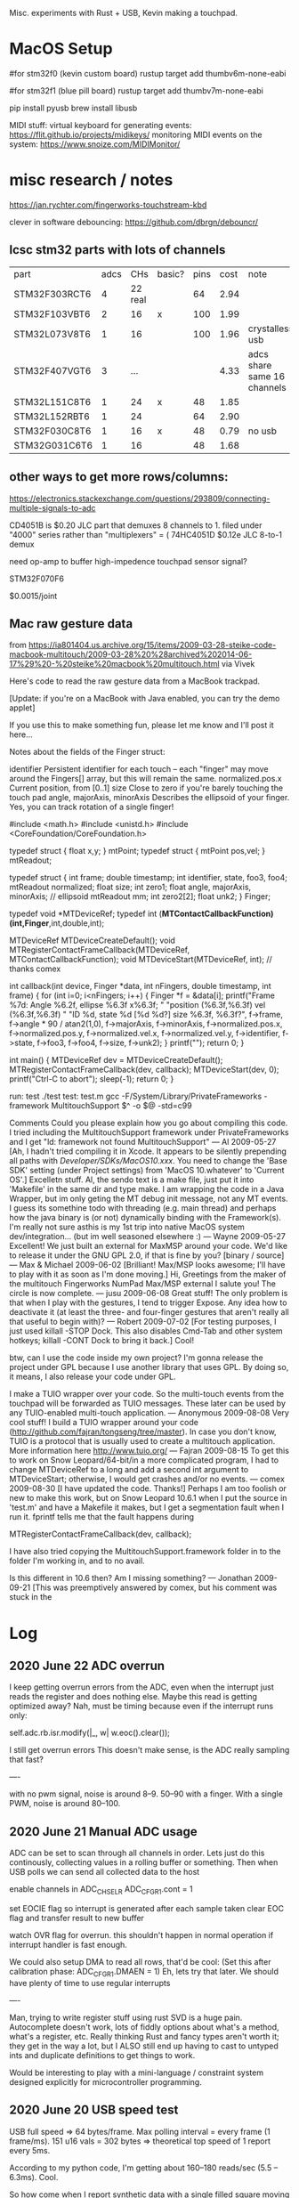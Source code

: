 # Touchtron

Misc. experiments with Rust + USB, Kevin making a touchpad.

* MacOS Setup 

#for stm32f0 (kevin custom board)
rustup target add thumbv6m-none-eabi 

#for stm32f1 (blue pill board)
rustup target add thumbv7m-none-eabi


pip install pyusb
brew install libusb

MIDI stuff:
virtual keyboard for generating events: https://flit.github.io/projects/midikeys/
monitoring MIDI events on the system: https://www.snoize.com/MIDIMonitor/

* misc research / notes
https://jan.rychter.com/fingerworks-touchstream-kbd

clever in software debouncing: https://github.com/dbrgn/debouncr/
** lcsc stm32 parts with lots of channels
| part          | adcs |     CHs | basic? | pins | cost | note                        |
| STM32F303RCT6 |    4 | 22 real |        |   64 | 2.94 |                             |
| STM32F103VBT6 |    2 |      16 | x      |  100 | 1.99 |                             |
| STM32L073V8T6 |    1 |      16 |        |  100 | 1.96 | crystalless usb             |
| STM32F407VGT6 |    3 |     ... |        |      | 4.33 | adcs share same 16 channels |
| STM32L151C8T6 |    1 |      24 | x      |   48 | 1.85 |                             |
| STM32L152RBT6 |    1 |      24 |        |   64 | 2.90 |                             |
| STM32F030C8T6 |    1 |      16 | x      |   48 | 0.79 | no usb                      |
| STM32G031C6T6 |    1 |      16 |        |   48 | 1.68 |                             |
** other ways to get more rows/columns:

https://electronics.stackexchange.com/questions/293809/connecting-multiple-signals-to-adc

CD4051B is $0.20 JLC part that demuxes 8 channels to 1. filed under "4000" series rather than "multiplexers" = (
74HC4051D $0.12e JLC 8-to-1 demux

need op-amp to buffer high-impedence touchpad sensor signal?

STM32F070F6 

$0.0015/joint

** Mac raw gesture data
from https://ia801404.us.archive.org/15/items/2009-03-28-steike-code-macbook-multitouch/2009-03-28%20%28archived%202014-06-17%29%20-%20steike%20macbook%20multitouch.html
via Vivek



Here's code to read the raw gesture data from a MacBook trackpad.

[Update: if you're on a MacBook with Java enabled, you can try the demo applet]

If you use this to make something fun, please let me know and I'll post it here...

Notes about the fields of the Finger struct:

identifier
    Persistent identifier for each touch -- each "finger" may move around the Fingers[] array, but this will remain the same. 
normalized.pos.x
    Current position, from [0..1] 
size
    Close to zero if you're barely touching the touch pad 
angle, majorAxis, minorAxis
    Describes the ellipsoid of your finger. Yes, you can track rotation of a single finger! 

#include <math.h>
#include <unistd.h>
#include <CoreFoundation/CoreFoundation.h>

typedef struct { float x,y; } mtPoint;
typedef struct { mtPoint pos,vel; } mtReadout;

typedef struct {
  int frame;
  double timestamp;
  int identifier, state, foo3, foo4;
  mtReadout normalized;
  float size;
  int zero1;
  float angle, majorAxis, minorAxis; // ellipsoid
  mtReadout mm;
  int zero2[2];
  float unk2;
} Finger;

typedef void *MTDeviceRef;
typedef int (*MTContactCallbackFunction)(int,Finger*,int,double,int);

MTDeviceRef MTDeviceCreateDefault();
void MTRegisterContactFrameCallback(MTDeviceRef, MTContactCallbackFunction);
void MTDeviceStart(MTDeviceRef, int); // thanks comex


int callback(int device, Finger *data, int nFingers, double timestamp, int frame) {
  for (int i=0; i<nFingers; i++) {
    Finger *f = &data[i];
    printf("Frame %7d: Angle %6.2f, ellipse %6.3f x%6.3f; "
    	   "position (%6.3f,%6.3f) vel (%6.3f,%6.3f) "
    	   "ID %d, state %d [%d %d?] size %6.3f, %6.3f?\n",
	   f->frame,
	   f->angle * 90 / atan2(1,0),
	   f->majorAxis,
	   f->minorAxis,
	   f->normalized.pos.x,
	   f->normalized.pos.y,
	   f->normalized.vel.x,
	   f->normalized.vel.y,
	   f->identifier, f->state, f->foo3, f->foo4,
	   f->size, f->unk2);
  }
  printf("\n");
  return 0;
}

int main() {
  MTDeviceRef dev = MTDeviceCreateDefault();
  MTRegisterContactFrameCallback(dev, callback);
  MTDeviceStart(dev, 0);
  printf("Ctrl-C to abort\n");
  sleep(-1);
  return 0;
}

run: test
	./test
test: test.m
	gcc -F/System/Library/PrivateFrameworks -framework MultitouchSupport $^ -o $@ -std=c99

Comments
Could you please explain how you go about compiling this code. I tried including the MultitouchSupport framework under PrivateFrameworks and I get "ld: framework not found MultitouchSupport"
— Al 2009-05-27
[Ah, I hadn't tried compiling it in Xcode. It appears to be silently prepending all paths with /Developer/SDKs/MacOS10.xxx/. You need to change the 'Base SDK' setting (under Project settings) from 'MacOS 10.whatever' to 'Current OS'.]
Excelletn stuff. Al, the sendo text is a make file, just put it into 'Makefile' in the same dir and type make. I am wrapping the code in a Java Wrapper, but im only geting the MT debug init message, not any MT events. I guess its somethine todo with threading (e.g. main thread) and perhaps how the java binary is (or not) dynamically binding with the Framework(s). I'm really not sure asthis is my 1st trip into native MacOS system dev/integration... (but im well seasoned elsewhere :)
— Wayne 2009-05-27
Excellent! We just built an external for MaxMSP around your code. We'd like to release it under the GNU GPL 2.0, if that is fine by you? [binary / source]
— Max & Michael 2009-06-02
[Brilliant! Max/MSP looks awesome; I'll have to play with it as soon as I'm done moving.]
Hi, Greetings from the maker of the multitouch Fingerworks NumPad Max/MSP external I salute you! The circle is now complete.
— jusu 2009-06-08
Great stuff! The only problem is that when I play with the gestures, I tend to trigger Expose. Any idea how to deactivate it (at least the three- and four-finger gestures that aren't really all that useful to begin with)?
— Robert 2009-07-02
[For testing purposes, I just used killall -STOP Dock. This also disables Cmd-Tab and other system hotkeys; killall -CONT Dock to bring it back.]
Cool!

btw, can I use the code inside my own project? I'm gonna release the project under GPL because I use another library that uses GPL. By doing so, it means, I also release your code under GPL.

I make a TUIO wrapper over your code. So the multi-touch events from the touchpad will be forwarded as TUIO messages. These later can be used by any TUIO-enabled multi-touch application.
— Anonymous 2009-08-08
Very cool stuff! I build a TUIO wrapper around your code (http://github.com/fajran/tongseng/tree/master). In case you don't know, TUIO is a protocol that is usually used to create a multitouch application. More information here http://www.tuio.org/
— Fajran 2009-08-15
To get this to work on Snow Leopard/64-bit/in a more complicated program, I had to change MTDeviceRef to a long and add a second int argument to MTDeviceStart; otherwise, I would get crashes and/or no events.
— comex 2009-08-30
[I have updated the code. Thanks!]
Perhaps I am too foolish or new to make this work, but on Snow Leopard 10.6.1 when I put the source in 'test.m' and have a Makefile it makes, but I get a segmentation fault when I run it. fprintf tells me that the fault happens during

MTRegisterContactFrameCallback(dev, callback);

I have also tried copying the MultitouchSupport.framework folder in to the folder I'm working in, and to no avail.

Is this different in 10.6 then? Am I missing something?
— Jonathan 2009-09-21
[This was preemptively answered by comex, but his comment was stuck in the 
* Log
** 2020 June 22 ADC overrun
I keep getting overrun errors from the ADC, even when the interrupt just reads the register and does nothing else.
Maybe this read is getting optimized away?
Nah, must be timing because even if the interrupt runs only:

    self.adc.rb.isr.modify(|_, w| w.eoc().clear());

I still get overrun errors
This doesn't make sense, is the ADC really sampling that fast?

----


with no pwm signal, noise is around 8--9.
50--90 with a finger.
With a single PWM, noise is around 80--100.

** 2020 June 21 Manual ADC usage

ADC can be set to scan through all channels in order.
Lets just do this continously, collecting values in a rolling buffer or something.
Then when USB polls we can send all collected data to the host

enable channels in ADC_CHSELR
ADC_CFGR1.cont = 1

set EOCIE flag so interrupt is generated after each sample taken
clear EOC flag and transfer result to new buffer

watch OVR flag for overrun. this shouldn't happen in normal operation if interrupt handler is fast enough.

We could also setup DMA to read all rows, that'd be cool: (Set this after calibration phase:  ADC_CFGR1.DMAEN = 1)
Eh, lets try that later.
We should have plenty of time to use regular interrupts

----


Man, trying to write register stuff using rust SVD is a huge pain.
Autocomplete doesn't work, lots of fiddly options about what's a method, what's a register, etc.
Really thinking Rust and fancy types aren't worth it; they get in the way a lot, but I ALSO still end up having to cast to untyped ints and duplicate definitions to get things to work.

Would be interesting to play with a mini-language / constraint system designed explicitly for microcontroller programming.





** 2020 June 20 USB speed test

USB full speed => 64 bytes/frame.
Max polling interval = every frame (1 frame/ms).
151 u16 vals = 302 bytes => theoretical top speed of 1 report every 5ms.

According to my python code, I'm getting about 160--180 reads/sec (5.5 -- 6.3ms). Cool.

So how come when I report synthetic data with a single filled square moving through the index, it takes ~5 seconds to go through all 150 cells?

Maybe the delay is on the rendering side?

Ah, yeah. If I just read 150 frames without trying to numpy, it takes 751ms, which is almost exactly 5*150.
Nice when computers actually keep good time.

So how come I get flickering ADC measurement?

---

with no touches, noise readings are within 100--200. a touch goes up to around 300.
Maybe the flicker is because the sample is taken entirely within PWM "off" time?
Doesn't seem possible if period is 4 ticks.

Okay, even connecting an ADC pin directly to a PWM output, the columns "flicker".
But when connecting to a 3.3V rail, the entire ADC row is lit as expected.
So maybe I don't fully understand my PWM signal?
Perhaps I need to just set the ADC to go in "low frequency mode".
Or just do that in software by averaging multiple readings.




